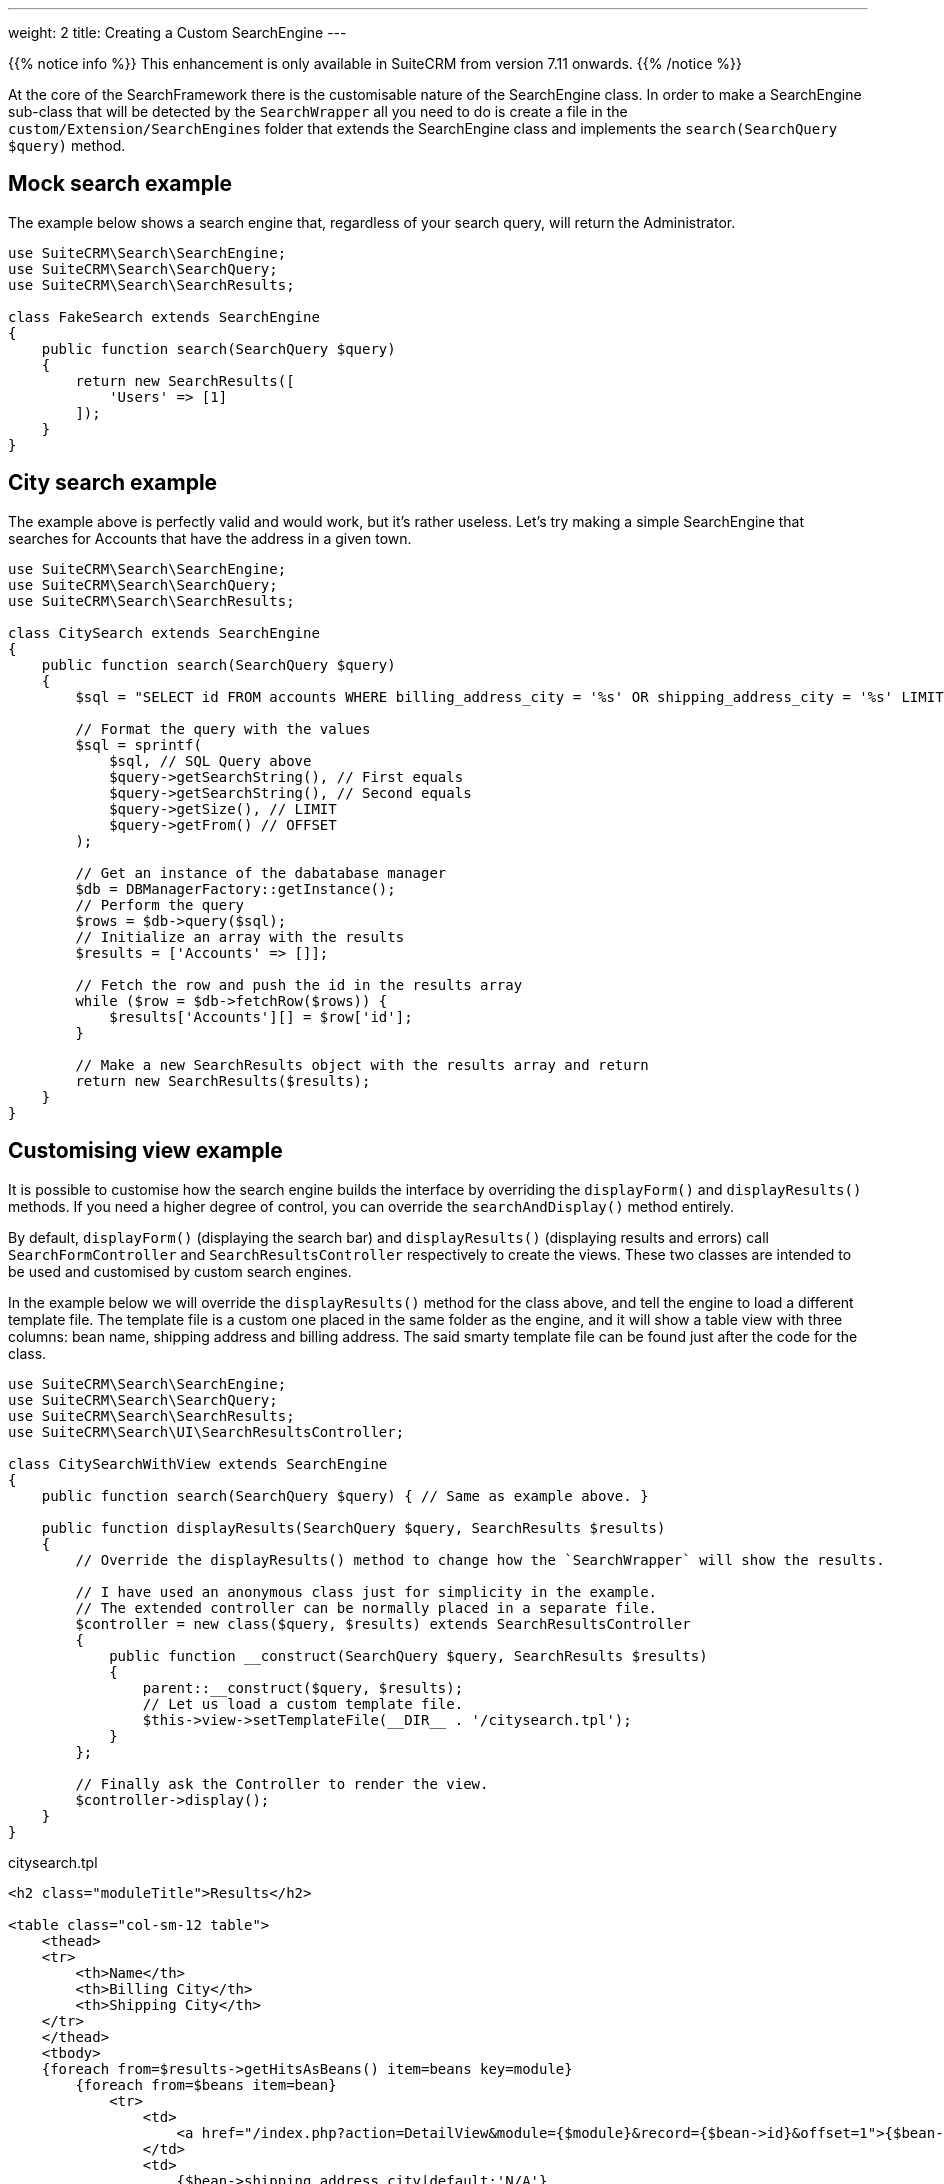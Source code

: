 ---
weight: 2
title: Creating a Custom SearchEngine
---

:imagesdir: /images/en/developer/SearchFramework

{{% notice info %}}
This enhancement is only available in SuiteCRM from version 7.11 onwards.
{{% /notice %}}

At the core of the SearchFramework there is the customisable nature of the SearchEngine class.
In order to make a SearchEngine sub-class that will be detected by the `SearchWrapper`
all you need to do is create a file in the `custom/Extension/SearchEngines` folder that
extends the SearchEngine class and implements the `search(SearchQuery $query)` method.

== Mock search example

The example below shows a search engine that, regardless of your search query, will return the Administrator.

[source,php]
----
use SuiteCRM\Search\SearchEngine;
use SuiteCRM\Search\SearchQuery;
use SuiteCRM\Search\SearchResults;

class FakeSearch extends SearchEngine
{
    public function search(SearchQuery $query)
    {
        return new SearchResults([
            'Users' => [1]
        ]);
    }
}
----

== City search example

The example above is perfectly valid and would work, but it's rather useless. Let's try making a simple SearchEngine
that searches for Accounts that have the address in a given town.

[source,php]
----
use SuiteCRM\Search\SearchEngine;
use SuiteCRM\Search\SearchQuery;
use SuiteCRM\Search\SearchResults;

class CitySearch extends SearchEngine
{
    public function search(SearchQuery $query)
    {
        $sql = "SELECT id FROM accounts WHERE billing_address_city = '%s' OR shipping_address_city = '%s' LIMIT %d OFFSET %d";

        // Format the query with the values
        $sql = sprintf(
            $sql, // SQL Query above
            $query->getSearchString(), // First equals
            $query->getSearchString(), // Second equals
            $query->getSize(), // LIMIT
            $query->getFrom() // OFFSET
        );

        // Get an instance of the dabatabase manager
        $db = DBManagerFactory::getInstance();
        // Perform the query
        $rows = $db->query($sql);
        // Initialize an array with the results
        $results = ['Accounts' => []];

        // Fetch the row and push the id in the results array
        while ($row = $db->fetchRow($rows)) {
            $results['Accounts'][] = $row['id'];
        }

        // Make a new SearchResults object with the results array and return
        return new SearchResults($results);
    }
}
----

== Customising view example

It is possible to customise how the search engine builds the interface by overriding the
`displayForm()` and `displayResults()` methods. If you need a higher degree of control,
you can override the `searchAndDisplay()` method entirely.

By default, `displayForm()` (displaying the search bar) and `displayResults()`
(displaying results and errors) call `SearchFormController` and `SearchResultsController`
respectively to create the views. These two classes are intended to be used and customised by custom search engines.

In the example below we will override the `displayResults()` method for the class above, and tell
the engine to load a different template file. The template file is a custom one placed in the same
folder as the engine, and it will show a table view with three columns: bean name, shipping address and billing address.
The said smarty template file can be found just after the code for the class.

[source,php]
----
use SuiteCRM\Search\SearchEngine;
use SuiteCRM\Search\SearchQuery;
use SuiteCRM\Search\SearchResults;
use SuiteCRM\Search\UI\SearchResultsController;

class CitySearchWithView extends SearchEngine
{
    public function search(SearchQuery $query) { // Same as example above. }

    public function displayResults(SearchQuery $query, SearchResults $results)
    {
        // Override the displayResults() method to change how the `SearchWrapper` will show the results.

        // I have used an anonymous class just for simplicity in the example.
        // The extended controller can be normally placed in a separate file.
        $controller = new class($query, $results) extends SearchResultsController
        {
            public function __construct(SearchQuery $query, SearchResults $results)
            {
                parent::__construct($query, $results);
                // Let us load a custom template file.
                $this->view->setTemplateFile(__DIR__ . '/citysearch.tpl');
            }
        };

        // Finally ask the Controller to render the view.
        $controller->display();
    }
}
----

citysearch.tpl
[source,html]
----
<h2 class="moduleTitle">Results</h2>

<table class="col-sm-12 table">
    <thead>
    <tr>
        <th>Name</th>
        <th>Billing City</th>
        <th>Shipping City</th>
    </tr>
    </thead>
    <tbody>
    {foreach from=$results->getHitsAsBeans() item=beans key=module}
        {foreach from=$beans item=bean}
            <tr>
                <td>
                    <a href="/index.php?action=DetailView&module={$module}&record={$bean->id}&offset=1">{$bean->name}</a>
                </td>
                <td>
                    {$bean->shipping_address_city|default:'N/A'}
                </td>
                <td>
                    {$bean->billing_address_city|default:'N/A'}
                </td>
            </tr>
        {/foreach}

        {* In case there are 0 results *}
        {foreachelse}
            <tr>
                <td colspan="3" class="error">No results matching your search criteria. Try broadening your search.</td>
            </tr>
    {/foreach}
    </tbody>
</table>
----

== Throwing errors
You can safely throw exceptions at any point while writing your own SearchEngine. Errors will be caught
by the `SearchThrowableHandler` class and a friendly message will be shown to the user.

If your SuiteCRM instance is in developer mode a detailed exception page will be shown, making it easier for you to
debug.

In the example below the same erroneous query is shown with `developer mode` on (left) and off (right). image:ErrorPage.png[asd]

If you wish to directly show an error message to the user, you can throw a `SearchUserFriendlyException`. Remember to
use the translation framework if you want the error to be localised, and never show details that are (too) technical.

Example of throwing a user-friendly error message:
[source, php]
throw new SearchUserFriendlyException(translate('LBL_ERROR_MESSAGE_INVALID_QUERY'));

== Conclusions

To learn more about the Search Framework, do not be afraid to look at the code in `lib\Search`.
It is intended to be simple, readable and well-documented.

